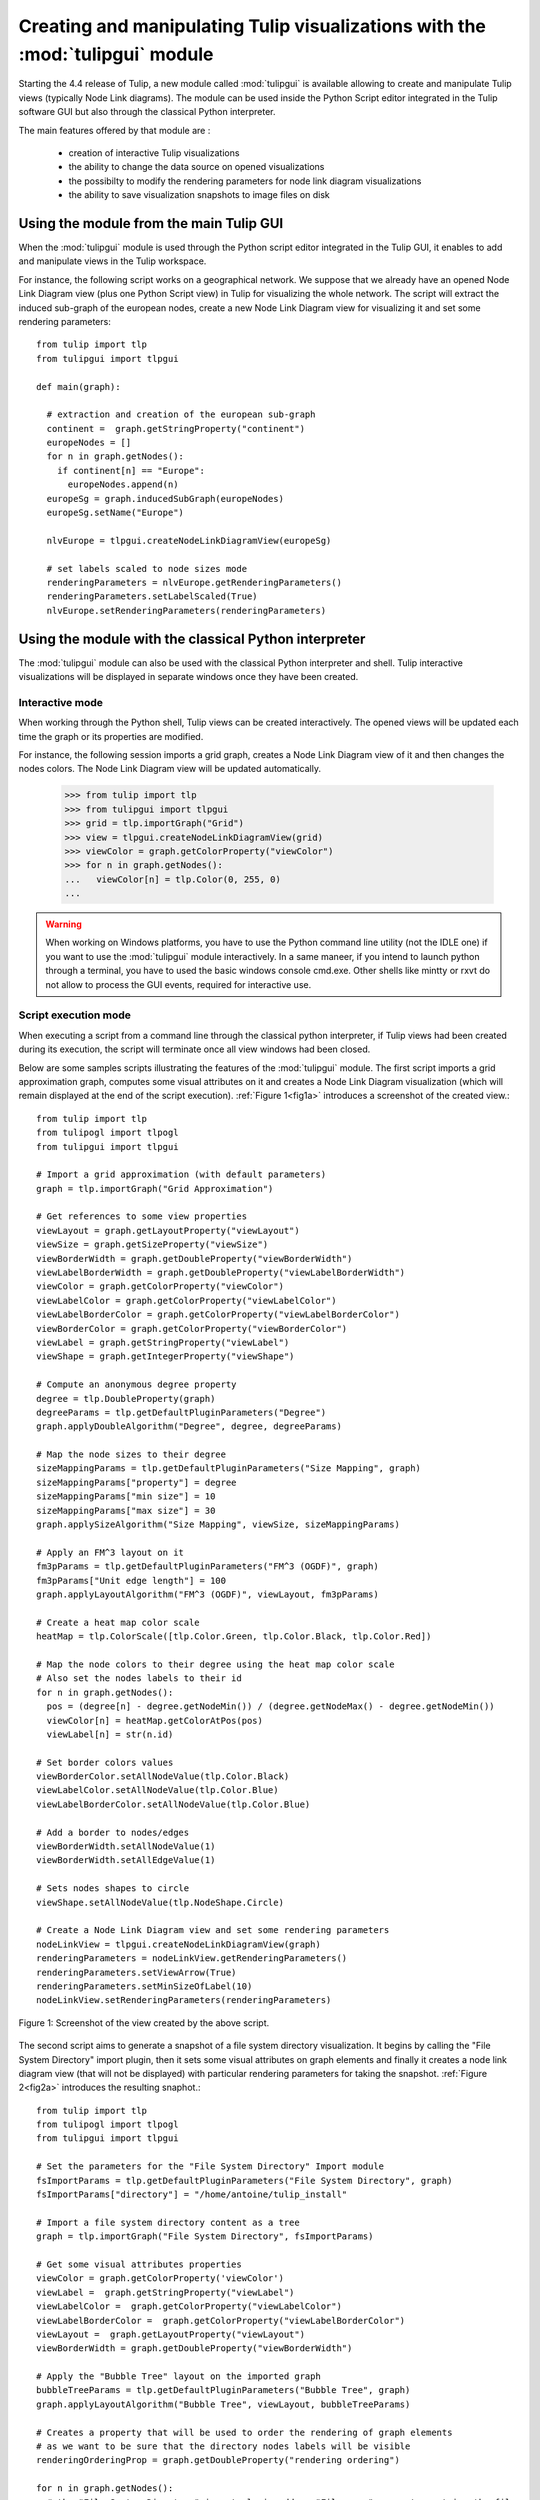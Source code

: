 .. py:currentmodule:: tulipgui

Creating and manipulating Tulip visualizations with the :mod:`tulipgui` module
===============================================================================

Starting the 4.4 release of Tulip, a new module called :mod:`tulipgui` is available
allowing to create and manipulate Tulip views (typically Node Link diagrams).
The module can be used inside the Python Script editor integrated in the Tulip software GUI but
also through the classical Python interpreter.

The main features offered by that module are :

    * creation of interactive Tulip visualizations
    * the ability to change the data source on opened visualizations
    * the possibilty to modify the rendering parameters for node link diagram visualizations
    * the ability to save visualization snapshots to image files on disk

Using the module from the main Tulip GUI
----------------------------------------

When the :mod:`tulipgui` module is used through the Python script editor integrated in the Tulip GUI,
it enables to add and manipulate views in the Tulip workspace.

For instance, the following script works on a geographical network. We suppose
that we already have an opened Node Link Diagram view (plus one Python Script view) in Tulip for visualizing the whole network.
The script will extract the induced sub-graph of the european nodes, create a new Node Link Diagram view for visualizing
it and set some rendering parameters::

    from tulip import tlp
    from tulipgui import tlpgui

    def main(graph):

      # extraction and creation of the european sub-graph
      continent =  graph.getStringProperty("continent")
      europeNodes = []
      for n in graph.getNodes():
        if continent[n] == "Europe":
          europeNodes.append(n)
      europeSg = graph.inducedSubGraph(europeNodes)
      europeSg.setName("Europe")

      nlvEurope = tlpgui.createNodeLinkDiagramView(europeSg)

      # set labels scaled to node sizes mode
      renderingParameters = nlvEurope.getRenderingParameters()
      renderingParameters.setLabelScaled(True)
      nlvEurope.setRenderingParameters(renderingParameters)


Using the module with the classical Python interpreter
------------------------------------------------------

The :mod:`tulipgui` module can also be used with the classical Python interpreter and shell.
Tulip interactive visualizations will be displayed in separate windows once they have been created.

Interactive mode
^^^^^^^^^^^^^^^^^

When working through the Python shell, Tulip views can be created interactively.
The opened views will be updated each time the graph or its properties are modified.

For instance, the following session imports a grid graph, creates a Node Link Diagram view of it
and then changes the nodes colors. The Node Link Diagram view will be updated automatically.

    >>> from tulip import tlp
    >>> from tulipgui import tlpgui
    >>> grid = tlp.importGraph("Grid")
    >>> view = tlpgui.createNodeLinkDiagramView(grid)
    >>> viewColor = graph.getColorProperty("viewColor")
    >>> for n in graph.getNodes():
    ...   viewColor[n] = tlp.Color(0, 255, 0)
    ...

.. warning:: When working on Windows platforms, you have to use the Python command line utility (not the IDLE one)
             if you want to use the :mod:`tulipgui` module interactively. In a same maneer, if you intend to launch python
             through a terminal, you have to used the basic windows console cmd.exe. Other shells like mintty or rxvt
             do not allow to process the GUI events, required for interactive use.

Script execution mode
^^^^^^^^^^^^^^^^^^^^^^

When executing a script from a command line through the classical python interpreter, if
Tulip views had been created during its execution, the script will terminate once all view
windows had been closed.

Below are some samples scripts illustrating the features of the :mod:`tulipgui` module.
The first script imports a grid approximation graph, computes some visual attributes on it
and creates a Node Link Diagram visualization (which will remain displayed at the end of
the script execution). :ref:`Figure 1<fig1a>` introduces a screenshot of the created view.::

    from tulip import tlp
    from tulipogl import tlpogl
    from tulipgui import tlpgui

    # Import a grid approximation (with default parameters)
    graph = tlp.importGraph("Grid Approximation")

    # Get references to some view properties
    viewLayout = graph.getLayoutProperty("viewLayout")
    viewSize = graph.getSizeProperty("viewSize")
    viewBorderWidth = graph.getDoubleProperty("viewBorderWidth")
    viewLabelBorderWidth = graph.getDoubleProperty("viewLabelBorderWidth")
    viewColor = graph.getColorProperty("viewColor")
    viewLabelColor = graph.getColorProperty("viewLabelColor")
    viewLabelBorderColor = graph.getColorProperty("viewLabelBorderColor")
    viewBorderColor = graph.getColorProperty("viewBorderColor")
    viewLabel = graph.getStringProperty("viewLabel")
    viewShape = graph.getIntegerProperty("viewShape")

    # Compute an anonymous degree property
    degree = tlp.DoubleProperty(graph)
    degreeParams = tlp.getDefaultPluginParameters("Degree")
    graph.applyDoubleAlgorithm("Degree", degree, degreeParams)

    # Map the node sizes to their degree
    sizeMappingParams = tlp.getDefaultPluginParameters("Size Mapping", graph)
    sizeMappingParams["property"] = degree
    sizeMappingParams["min size"] = 10
    sizeMappingParams["max size"] = 30
    graph.applySizeAlgorithm("Size Mapping", viewSize, sizeMappingParams)

    # Apply an FM^3 layout on it
    fm3pParams = tlp.getDefaultPluginParameters("FM^3 (OGDF)", graph)
    fm3pParams["Unit edge length"] = 100
    graph.applyLayoutAlgorithm("FM^3 (OGDF)", viewLayout, fm3pParams)

    # Create a heat map color scale
    heatMap = tlp.ColorScale([tlp.Color.Green, tlp.Color.Black, tlp.Color.Red])

    # Map the node colors to their degree using the heat map color scale
    # Also set the nodes labels to their id
    for n in graph.getNodes():
      pos = (degree[n] - degree.getNodeMin()) / (degree.getNodeMax() - degree.getNodeMin())
      viewColor[n] = heatMap.getColorAtPos(pos)
      viewLabel[n] = str(n.id)

    # Set border colors values
    viewBorderColor.setAllNodeValue(tlp.Color.Black)
    viewLabelColor.setAllNodeValue(tlp.Color.Blue)
    viewLabelBorderColor.setAllNodeValue(tlp.Color.Blue)

    # Add a border to nodes/edges
    viewBorderWidth.setAllNodeValue(1)
    viewBorderWidth.setAllEdgeValue(1)

    # Sets nodes shapes to circle
    viewShape.setAllNodeValue(tlp.NodeShape.Circle)

    # Create a Node Link Diagram view and set some rendering parameters
    nodeLinkView = tlpgui.createNodeLinkDiagramView(graph)
    renderingParameters = nodeLinkView.getRenderingParameters()
    renderingParameters.setViewArrow(True)
    renderingParameters.setMinSizeOfLabel(10)
    nodeLinkView.setRenderingParameters(renderingParameters)

.. _fig1a:
.. figure:: tulipguiViewWindow.png
   :align: center

   Figure 1: Screenshot of the view created by the above script.

The second script aims to generate a snapshot of a file system directory visualization.
It begins by calling the "File System Directory" import plugin, then it sets some
visual attributes on graph elements and finally it creates a node link diagram view
(that will not be displayed) with particular rendering parameters for taking the snapshot.
:ref:`Figure 2<fig2a>` introduces the resulting snaphot.::

    from tulip import tlp
    from tulipogl import tlpogl
    from tulipgui import tlpgui

    # Set the parameters for the "File System Directory" Import module
    fsImportParams = tlp.getDefaultPluginParameters("File System Directory", graph)
    fsImportParams["directory"] = "/home/antoine/tulip_install"

    # Import a file system directory content as a tree
    graph = tlp.importGraph("File System Directory", fsImportParams)

    # Get some visual attributes properties
    viewColor = graph.getColorProperty('viewColor')
    viewLabel =  graph.getStringProperty("viewLabel")
    viewLabelColor =  graph.getColorProperty("viewLabelColor")
    viewLabelBorderColor =  graph.getColorProperty("viewLabelBorderColor")
    viewLayout =  graph.getLayoutProperty("viewLayout")
    viewBorderWidth = graph.getDoubleProperty("viewBorderWidth")

    # Apply the "Bubble Tree" layout on the imported graph
    bubbleTreeParams = tlp.getDefaultPluginParameters("Bubble Tree", graph)
    graph.applyLayoutAlgorithm("Bubble Tree", viewLayout, bubbleTreeParams)

    # Creates a property that will be used to order the rendering of graph elements
    # as we want to be sure that the directory nodes labels will be visible
    renderingOrderingProp = graph.getDoubleProperty("rendering ordering")

    for n in graph.getNodes():
      # the "File System Directory" import plugin adds a "File name" property containg the file name
      viewLabel[n] = graph["File name"][n]
      # if the node represents a directory, ensure that its label will be visible (as we will activate the "no labels overlaps" mode)
      # also change its label color to blue
      if graph.deg(n) > 1:
        renderingOrderingProp[n] = 1
        viewLabelColor[n] = viewLabelBorderColor[n] = tlp.Color.Blue
      else:
        renderingOrderingProp[n] = 0

    viewBorderWidth.setAllEdgeValue(1)
    viewColor.setAllNodeValue(tlp.Color.Red)

    # Create a Node Link Diagram view without displaying it
    nodeLinkView = tlpgui.createView("Node Link Diagram view", graph, {}, False)

    renderingParams = nodeLinkView.getRenderingParameters()

    # Activate the ordered rendering mode
    renderingParams.setElementOrdered(True)
    renderingParams.setElementOrderingProperty(renderingOrderingProp)

    # Activate the "no labels overlaps" mode
    renderingParams.setLabelsDensity(0)
    renderingParams.setMinSizeOfLabel(4)
    nodeLinkView.setRenderingParameters(renderingParams)

    # Save a snapshot of the view to an image file on disk
    nodeLinkView.saveSnapshot("/home/antoine/tulip_install_view.png", 1920, 1080)


.. _fig2a:
.. figure:: tulip_install_view.png
   :align: center
   :scale: 60%

   Figure 2: Snapshot obtained with the above script.
